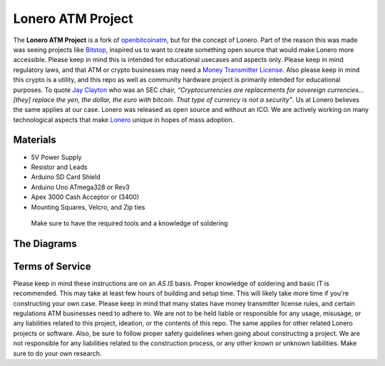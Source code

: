 Lonero ATM Project
==================

.. raw:: html

   <img src="https://raw.githubusercontent.com/Mentors4EDU/Images/master/banner.png">

.. image:: https://raw.githubusercontent.com/Mentors4EDU/Images/master/LoneroATM.png
   :alt: LoneroATM

The **Lonero ATM Project** is a fork of `openbitcoinatm`_, but for the
concept of Lonero. Part of the reason this was made was seeing projects
like `Bitstop`_, inspired us to want to create something open source
that would make Lonero more accessible. Please keep in mind this is
intended for educational usecases and aspects only. Please keep in mind
regulatory laws, and that ATM or crypto businesses may need a `Money
Transmitter License`_. Also please keep in mind this crypto is a
utility, and this repo as well as community hardware project is
primarily intended for educational purposes. To quote `Jay Clayton`_ who
was an SEC chair, *“Cryptocurrencies are replacements for sovereign
currencies…[they] replace the yen, the dollar, the euro with bitcoin.
That type of currency is not a security"*. Us at Lonero believes the
same applies at our case. Lonero was released as open source and without
an ICO. We are actively working on many technological aspects that make
`Lonero`_ unique in hopes of mass adoption.

Materials
---------

-  5V Power Supply
-  Resistor and Leads
-  Arduino SD Card Shield
-  Arduino Uno ATmega328 or Rev3
-  Apex 3000 Cash Acceptor or (3400)
-  Mounting Squares, Velcro, and Zip ties

..

   Make sure to have the required tools and a knowledge of soldering

The Diagrams
------------

.. raw:: html

   <p align="center">
   <img src="https://openbitcoinatm.files.wordpress.com/2014/02/obcatm_faceplate.png" width="550">
   <img src="https://content.instructables.com/ORIG/FMA/9Q3M/HVTWBLCH/FMA9Q3MHVTWBLCH.png" width="550">
   </p>

Terms of Service
-----------------

Please keep in mind these instructions are on an *AS IS* basis. Proper
knowledge of soldering and basic IT is recommended. This may take at
least few hours of building and setup time. This will likely take more
time if you're constructing your own case. Please keep in mind that many
states have money transmitter license rules, and certain regulations ATM
businesses need to adhere to. We are not to be held liable or
responsible for any usage, misusage, or any liabilities related to this
project, ideation, or the contents of this repo. The same applies for
other related Lonero projects or software. Also, be sure to follow
proper safety guidelines when going about constructing a project. We are
not responsible for any liabilities related to the construction process,
or any other known or unknown liabilities. Make sure to do your own
research.

.. raw:: html

   <form action="https://www.paypal.com/cgi-bin/webscr" method="post" target="_top">
   <input type="hidden" name="cmd" value="_s-xclick">
   <input type="hidden" name="hosted_button_id" value="XUV5HVLWQHL4J">
   <input type="image" src="https://www.paypalobjects.com/en_US/i/btn/btn_buynowCC_LG.gif" border="0" name="submit" alt="PayPal - The safer, easier way to pay online!">
   <img alt="" border="0" src="https://www.paypalobjects.com/en_US/i/scr/pixel.gif" width="1" height="1">
   </form>

.. _openbitcoinatm: https://openbitcoinatm.wordpress.com/
.. _Bitstop: https://bitstop.co/
.. _Money Transmitter License: https://dilendorf.com/blockchain-crypto/money-transmitter-licensing.html
.. _Jay Clayton: https://www.investopedia.com/news/sec-chair-says-bitcoin-not-security/
.. _Lonero: https://lonero.org
